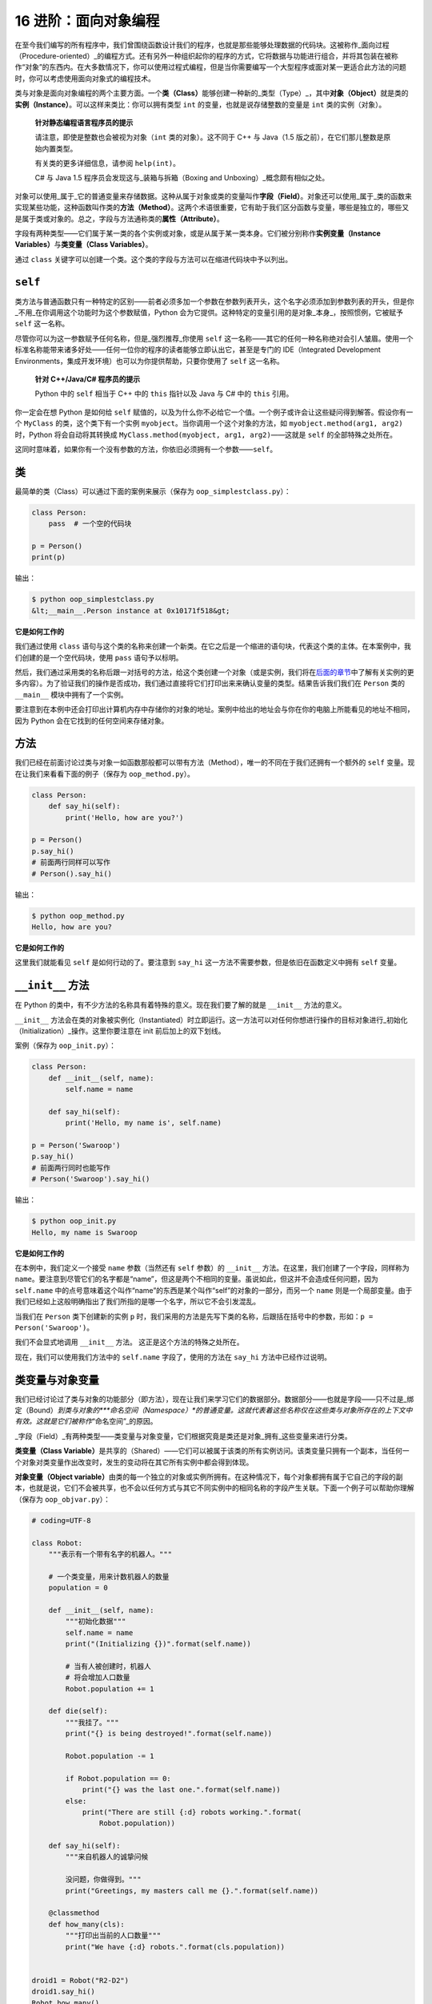16 进阶：面向对象编程
=====================

在至今我们编写的所有程序中，我们曾围绕函数设计我们的程序，也就是那些能够处理数据的代码块。这被称作_面向过程（Procedure-oriented）_的编程方式。还有另外一种组织起你的程序的方式，它将数据与功能进行组合，并将其包装在被称作“对象”的东西内。在大多数情况下，你可以使用过程式编程，但是当你需要编写一个大型程序或面对某一更适合此方法的问题时，你可以考虑使用面向对象式的编程技术。

类与对象是面向对象编程的两个主要方面。一个\ **类（Class）**\ 能够创建一种新的_类型（Type）_，其中\ **对象（Object）**\ 就是类的\ **实例（Instance）**\ 。可以这样来类比：你可以拥有类型
``int`` 的变量，也就是说存储整数的变量是 ``int`` 类的实例（对象）。

   **针对静态编程语言程序员的提示**

   请注意，即使是整数也会被视为对象（\ ``int`` 类的对象）。这不同于 C++
   与 Java（1.5 版之前），在它们那儿整数是原始内置类型。

   有关类的更多详细信息，请参阅 ``help(int)``\ 。

   C# 与 Java 1.5 程序员会发现这与_装箱与拆箱（Boxing and
   Unboxing）_概念颇有相似之处。

对象可以使用_属于_它的普通变量来存储数据。这种从属于对象或类的变量叫作\ **字段（Field）**\ 。对象还可以使用_属于_类的函数来实现某些功能，这种函数叫作类的\ **方法（Method）**\ 。这两个术语很重要，它有助于我们区分函数与变量，哪些是独立的，哪些又是属于类或对象的。总之，字段与方法通称类的\ **属性（Attribute）**\ 。

字段有两种类型——它们属于某一类的各个实例或对象，或是从属于某一类本身。它们被分别称作\ **实例变量（Instance
Variables）**\ 与\ **类变量（Class Variables）**\ 。

通过 ``class``
关键字可以创建一个类。这个类的字段与方法可以在缩进代码块中予以列出。

``self``
--------

类方法与普通函数只有一种特定的区别——前者必须多加一个参数在参数列表开头，这个名字必须添加到参数列表的开头，但是你_不用_在你调用这个功能时为这个参数赋值，Python
会为它提供。这种特定的变量引用的是对象_本身_，按照惯例，它被赋予
``self`` 这一名称。

尽管你可以为这一参数赋予任何名称，但是_强烈推荐_你使用 ``self``
这一名称——其它的任何一种名称绝对会引人皱眉。使用一个标准名称能带来诸多好处——任何一位你的程序的读者能够立即认出它，甚至是专门的
IDE（Integrated Development
Environments，集成开发环境）也可以为你提供帮助，只要你使用了 ``self``
这一名称。

   **针对 C++/Java/C# 程序员的提示**

   Python 中的 ``self`` 相当于 C++ 中的 ``this`` 指针以及 Java 与 C#
   中的 ``this`` 引用。

你一定会在想 Python 是如何给 ``self``
赋值的，以及为什么你不必给它一个值。一个例子或许会让这些疑问得到解答。假设你有一个
``MyClass`` 的类，这个类下有一个实例
``myobject``\ 。当你调用一个这个对象的方法，如
``myobject.method(arg1, arg2)`` 时，Python 将会自动将其转换成
``MyClass.method(myobject, arg1, arg2)``——这就是 ``self``
的全部特殊之处所在。

这同时意味着，如果你有一个没有参数的方法，你依旧必须拥有一个参数——\ ``self``\ 。

.. _class:

类
--

最简单的类（Class）可以通过下面的案例来展示（保存为
``oop_simplestclass.py``\ ）：

.. code:: python

   class Person:
       pass  # 一个空的代码块

   p = Person()
   print(p)

输出：

.. code:: text

   $ python oop_simplestclass.py
   &lt;__main__.Person instance at 0x10171f518&gt;

**它是如何工作的**

我们通过使用 ``class``
语句与这个类的名称来创建一个新类。在它之后是一个缩进的语句块，代表这个类的主体。在本案例中，我们创建的是一个空代码块，使用
``pass`` 语句予以标明。

然后，我们通过采用类的名称后跟一对括号的方法，给这个类创建一个对象（或是实例，我们将在\ `后面的章节 <13.object_oriented_programming.md#init>`__\ 中了解有关实例的更多内容）。为了验证我们的操作是否成功，我们通过直接将它们打印出来来确认变量的类型。结果告诉我们我们在
``Person`` 类的 ``__main__`` 模块中拥有了一个实例。

要注意到在本例中还会打印出计算机内存中存储你的对象的地址。案例中给出的地址会与你在你的电脑上所能看见的地址不相同，因为
Python 会在它找到的任何空间来存储对象。

方法
----

我们已经在前面讨论过类与对象一如函数那般都可以带有方法（Method），唯一的不同在于我们还拥有一个额外的
``self`` 变量。现在让我们来看看下面的例子（保存为
``oop_method.py``\ ）。

.. code:: python

   class Person:
       def say_hi(self):
           print('Hello, how are you?')

   p = Person()
   p.say_hi()
   # 前面两行同样可以写作
   # Person().say_hi()

输出：

.. code:: text

   $ python oop_method.py
   Hello, how are you?

**它是如何工作的**

这里我们就能看见 ``self`` 是如何行动的了。要注意到 ``say_hi``
这一方法不需要参数，但是依旧在函数定义中拥有 ``self`` 变量。

.. _init:

``__init__`` 方法
-----------------

在 Python 的类中，有不少方法的名称具有着特殊的意义。现在我们要了解的就是
``__init__`` 方法的意义。

``__init__``
方法会在类的对象被实例化（Instantiated）时立即运行。这一方法可以对任何你想进行操作的目标对象进行_初始化（Initialization）_操作。这里你要注意在
init 前后加上的双下划线。

案例（保存为 ``oop_init.py``\ ）：

.. code:: python

   class Person:
       def __init__(self, name):
           self.name = name

       def say_hi(self):
           print('Hello, my name is', self.name)

   p = Person('Swaroop')
   p.say_hi()
   # 前面两行同时也能写作
   # Person('Swaroop').say_hi()

输出：

.. code:: text

   $ python oop_init.py
   Hello, my name is Swaroop

**它是如何工作的**

在本例中，我们定义一个接受 ``name`` 参数（当然还有 ``self`` 参数）的
``__init__`` 方法。在这里，我们创建了一个字段，同样称为
``name``\ 。要注意到尽管它们的名字都是“name”，但这是两个不相同的变量。虽说如此，但这并不会造成任何问题，因为
``self.name``
中的点号意味着这个叫作“name”的东西是某个叫作“self”的对象的一部分，而另一个
``name``
则是一个局部变量。由于我们已经如上这般明确指出了我们所指的是哪一个名字，所以它不会引发混乱。

当我们在 ``Person`` 类下创建新的实例 ``p``
时，我们采用的方法是先写下类的名称，后跟括在括号中的参数，形如：\ ``p = Person('Swaroop')``\ 。

我们不会显式地调用 ``__init__`` 方法。 这正是这个方法的特殊之处所在。

现在，我们可以使用我们方法中的 ``self.name`` 字段了，使用的方法在
``say_hi`` 方法中已经作过说明。

.. _class-obj-vars:

类变量与对象变量
----------------

我们已经讨论过了类与对象的功能部分（即方法），现在让我们来学习它们的数据部分。数据部分——也就是字段——只不过是_绑定（Bound）\ *到类与对象的\ *\ **命名空间（Namespace）**\ *\ 的普通变量。这就代表着这些名称仅在这些类与对象所存在的上下文中有效。这就是它们被称作*\ “命名空间”\_的原因。

\_字段（Field）_有两种类型——类变量与对象变量，它们根据究竟是类还是对象_拥有_这些变量来进行分类。

**类变量（Class
Variable）**\ 是共享的（Shared）——它们可以被属于该类的所有实例访问。该类变量只拥有一个副本，当任何一个对象对类变量作出改变时，发生的变动将在其它所有实例中都会得到体现。

**对象变量（Object
variable）**\ 由类的每一个独立的对象或实例所拥有。在这种情况下，每个对象都拥有属于它自己的字段的副本，也就是说，它们不会被共享，也不会以任何方式与其它不同实例中的相同名称的字段产生关联。下面一个例子可以帮助你理解（保存为
``oop_objvar.py``\ ）：

.. code:: python

   # coding=UTF-8

   class Robot:
       """表示有一个带有名字的机器人。"""

       # 一个类变量，用来计数机器人的数量
       population = 0

       def __init__(self, name):
           """初始化数据"""
           self.name = name
           print("(Initializing {})".format(self.name))

           # 当有人被创建时，机器人
           # 将会增加人口数量
           Robot.population += 1

       def die(self):
           """我挂了。"""
           print("{} is being destroyed!".format(self.name))

           Robot.population -= 1

           if Robot.population == 0:
               print("{} was the last one.".format(self.name))
           else:
               print("There are still {:d} robots working.".format(
                   Robot.population))

       def say_hi(self):
           """来自机器人的诚挚问候

           没问题，你做得到。"""
           print("Greetings, my masters call me {}.".format(self.name))

       @classmethod
       def how_many(cls):
           """打印出当前的人口数量"""
           print("We have {:d} robots.".format(cls.population))


   droid1 = Robot("R2-D2")
   droid1.say_hi()
   Robot.how_many()

   droid2 = Robot("C-3PO")
   droid2.say_hi()
   Robot.how_many()

   print("\nRobots can do some work here.\n")

   print("Robots have finished their work. So let's destroy them.")
   droid1.die()
   droid2.die()

   Robot.how_many()

输出：

.. code:: text

   $ python oop_objvar.py
   (Initializing R2-D2)
   Greetings, my masters call me R2-D2.
   We have 1 robots.
   (Initializing C-3PO)
   Greetings, my masters call me C-3PO.
   We have 2 robots.

   Robots can do some work here.

   Robots have finished their work. So let's destroy them.
   R2-D2 is being destroyed!
   There are still 1 robots working.
   C-3PO is being destroyed!
   C-3PO was the last one.
   We have 0 robots.

**它是如何工作的**

这是一个比较长的案例，但是它有助于展现类与对象变量的本质。在本例中，\ ``population``
属于 ``Robot`` 类，因此它是一个类变量。\ ``name``
变量属于一个对象（通过使用 ``self`` 分配），因此它是一个对象变量。

因此，我们通过 ``Robot.population`` 而非 ``self.population`` 引用
``population`` 类变量。我们对于 ``name`` 对象变量采用 ``self.name``
标记法加以称呼，这是这个对象中所具有的方法。要记住这个类变量与对象变量之间的简单区别。同时你还要注意当一个对象变量与一个类变量名称相同时，类变量将会被隐藏。

除了 ``Robot.popluation``\ ，我们还可以使用
``self.__class__.population``\ ，因为每个对象都通过 ``self.__class__``
属性来引用它的类。

``how_many``
实际上是一个属于类而非属于对象的方法。这就意味着我们可以将它定义为一个
``classmethod（类方法）`` 或是一个
``staticmethod（静态方法）``\ ，这取决于我们是否需要知道这一方法属于哪个类。由于我们已经引用了一个类变量，因此我们使用
``classmethod（类方法）``\ 。

我们使用\ `装饰器（Decorator） <https://github.com/WuShichao/a-byte-of-python-bnu/tree/4e7952bd0b5a028cd3149f9b9cff837f08531314/18.more.md#decorator>`__\ 将
``how_many`` 方法标记为类方法。

你可以将装饰器想象为调用一个包装器（Wrapper）函数的快捷方式，因此启用
``@classmethod`` 装饰器等价于调用：

.. code:: python

   how_many = classmethod(how_many)

你会观察到 ``__init__`` 方法会使用一个名字以初始化 ``Robot``
实例。在这一方法中，我们将 ``population`` 按 1
往上增长，因为我们多增加了一台机器人。你还会观察到 ``self.name``
的值是指定给每个对象的，这体现了对象变量的本质。

你需要记住你_只能_使用 ``self``
来引用同一对象的变量与方法。这被称作_属性引用（Attribute Reference）_。

在本程序中，我们还会看见针对类和方法的 *文档字符串（DocStrings）*
的使用方式。我们可以在运行时通过 ``Robot.__doc__`` 访问类的
文档字符串，对于方法的文档字符串，则可以使用
``Robot.say_hi.__doc__``\ 。

在 ``die`` 方法中，我们简单地将 ``Robot.population`` 的计数按 1
向下减少。

所有的类成员都是公开的。但有一个例外：如果你使用数据成员并在其名字中_使用双下划线作为前缀_，形成诸如
``__privatevar`` 这样的形式，Python
会使用名称调整（Name-mangling）来使其有效地成为一个私有变量。

因此，你需要遵循这样的约定：任何在类或对象之中使用的变量其命名应以下划线开头，其它所有非此格式的名称都将是公开的，并可以为其它任何类或对象所使用。请记得这只是一个约定，Python
并不强制如此（除了双下划线前缀这点）。

   **针对 C++/Java/C# 程序员的提示**

   所有类成员（包括数据成员）都是_公开的_，并且 Python
   中所有的方法都是_虚拟的（Virtual）_。

继承
----

面向对象编程的一大优点是对代码的\ **重用（Reuse）**\ ，重用的一种实现方法就是通过\ **继承（Inheritance）**\ 机制。继承最好是想象成在类之间实现\ **类型与子类型（Type
and Subtype）**\ 关系的工具。

现在假设你希望编写一款程序来追踪一所大学里的老师和学生。有一些特征是他们都具有的，例如姓名、年龄和地址。另外一些特征是他们独有的，一如教师的薪水、课程与假期，学生的成绩和学费。

你可以为每一种类型创建两个独立的类，并对它们进行处理。但增添一条共有特征就意味着将其添加进两个独立的类。这很快就会使程序变得笨重。

一个更好的方法是创建一个公共类叫作
``SchoolMember``\ ，然后让教师和学生从这个类中_继承（Inherit）_，也就是说他们将成为这一类型（类）的子类型，而我们就可以向这些子类型中添加某些该类独有的特征。

这种方法有诸多优点。如果我们增加或修改了 ``SchoolMember``
的任何功能，它将自动反映在子类型中。举个例子，你可以通过简单地向
SchoolMember 类进行操作，来为所有老师与学生添加一条新的 ID
卡字段。不过，对某一子类型作出的改动并不会影响到其它子类型。另一大优点是你可以将某一老师或学生对象看作
``SchoolMember``
的对象并加以引用，这在某些情况下会大为有用，例如清点学校中的成员数量。这被称作\ **多态性（Polymorphism）**\ ，在任何情况下，如果父类型希望，子类型都可以被替换，也就是说，该对象可以被看作父类的实例。

同时还需要注意的是我们重用父类的代码，但我们不需要再在其它类中重复它们，当我们使用独立类型时才会必要地重复这些代码。

在上文设想的情况中，\ ``SchoolMember`` 类会被称作\ **基类（Base
Class）**\ 或是\ **超类（Superclass）**\ 。\ ``Teacher`` 和 ``Student``
类会被称作\ **派生类（Derived
Classes）**\ 或是\ **子类（Subclass）**\ 。

我们将通过下面的程序作为案例来进行了解（保存为 ``oop_subclass.py``\ ）：

.. code:: python

   # coding=UTF-8

   class SchoolMember:
       '''代表任何学校里的成员。'''
       def __init__(self, name, age):
           self.name = name
           self.age = age
           print('(Initialized SchoolMember: {})'.format(self.name))

       def tell(self):
           '''告诉我有关我的细节。'''
           print('Name:"{}" Age:"{}"'.format(self.name, self.age), end=" ")


   class Teacher(SchoolMember):
       '''代表一位老师。'''
       def __init__(self, name, age, salary):
           SchoolMember.__init__(self, name, age)
           self.salary = salary
           print('(Initialized Teacher: {})'.format(self.name))

       def tell(self):
           SchoolMember.tell(self)
           print('Salary: "{:d}"'.format(self.salary))


   class Student(SchoolMember):
       '''代表一位学生。'''
       def __init__(self, name, age, marks):
           SchoolMember.__init__(self, name, age)
           self.marks = marks
           print('(Initialized Student: {})'.format(self.name))

       def tell(self):
           SchoolMember.tell(self)
           print('Marks: "{:d}"'.format(self.marks))

   t = Teacher('Mrs. Shrividya', 40, 30000)
   s = Student('Swaroop', 25, 75)

   # 打印一行空白行
   print()

   members = [t, s]
   for member in members:
       # 对全体师生工作
       member.tell()

输出：

.. code:: text

   $ python oop_subclass.py
   (Initialized SchoolMember: Mrs. Shrividya)
   (Initialized Teacher: Mrs. Shrividya)
   (Initialized SchoolMember: Swaroop)
   (Initialized Student: Swaroop)

   Name:"Mrs. Shrividya" Age:"40" Salary: "30000"
   Name:"Swaroop" Age:"25" Marks: "75"

**它是如何工作的**

要想使用继承，在定义类时我们需要在类后面跟一个包含基类名称的元组。然后，我们会注意到基类的
``__init__`` 方法是通过 ``self``
变量被显式调用的，因此我们可以初始化对象的基类部分。下面这一点很重要，需要牢记——因为我们在
``Teacher`` 和 ``Student`` 子类中定义了 ``__init__`` 方法，Python
不会自动调用基类 ``SchoolMember`` 的构造函数，你必须自己显式地调用它。

相反，如果我们_没有_在一个子类中定义一个 ``__init__`` 方法，Python
将会自动调用基类的构造函数。

我们会观察到，我们可以通过在方法名前面加上基类名作为前缀，再传入
``self`` 和其余变量，来调用基类的方法。

在这里你需要注意，当我们使用 ``SchoolMember`` 类的 ``tell``
方法时，我们可以将 ``Teacher`` 或 ``Student`` 的实例看作
``SchoolMember`` 的实例。

同时，你会发现被调用的是子类型的 ``tell`` 方法，而不是 ``SchoolMember``
的 ``tell`` 方法。理解这一问题的一种思路是 Python
\_总会_从当前的实际类型中开始寻找方法，在本例中即是如此。如果它找不到对应的方法，它就会在该类所属的基本类中依顺序逐个寻找属于基本类的方法，这个基本类是在定义子类时后跟的元组指定的。

这里有一条有关术语的注释——如果继承元组（Inheritance
Tuple）中有超过一个类，这种情况就会被称作\ **多重继承（Multiple
Inheritance）**\ 。

``end`` 参数用在超类的 ``tell()`` 方法的 ``print``
函数中，目的是打印一行并允许下一次打印在同一行继续。这是一个让 ``print``
能够不在打印的末尾打印出 ``\n`` （新行换行符）符号的小窍门。

总结
----

在这一章我们探索了有关类和对象的各个方面，还有与它们相关的各类术语。我们还了解了面向对象编程的益处与陷阱。Python
是高度面向对象的，从长远来看，了解这些概念对你大有帮助。
